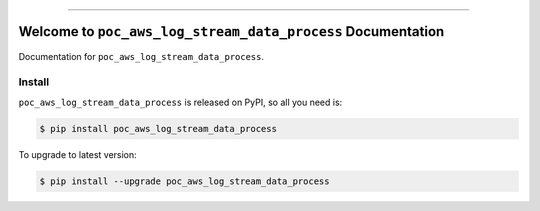 
.. image:: https://travis-ci.org/MacHu-GWU/poc_aws_log_stream_data_process-project.svg?branch=master
    :target: https://travis-ci.org/MacHu-GWU/poc_aws_log_stream_data_process-project?branch=master

.. image:: https://codecov.io/gh/MacHu-GWU/poc_aws_log_stream_data_process-project/branch/master/graph/badge.svg
    :target: https://codecov.io/gh/MacHu-GWU/poc_aws_log_stream_data_process-project

.. image:: https://img.shields.io/pypi/v/poc_aws_log_stream_data_process.svg
    :target: https://pypi.python.org/pypi/poc_aws_log_stream_data_process

.. image:: https://img.shields.io/pypi/l/poc_aws_log_stream_data_process.svg
    :target: https://pypi.python.org/pypi/poc_aws_log_stream_data_process

.. image:: https://img.shields.io/pypi/pyversions/poc_aws_log_stream_data_process.svg
    :target: https://pypi.python.org/pypi/poc_aws_log_stream_data_process

.. image:: https://img.shields.io/badge/STAR_Me_on_GitHub!--None.svg?style=social
    :target: https://github.com/MacHu-GWU/poc_aws_log_stream_data_process-project

------


.. image:: https://img.shields.io/badge/Link-Document-blue.svg
    :target: http://poc_aws_log_stream_data_process.my-docs.com/index.html

.. image:: https://img.shields.io/badge/Link-API-blue.svg
    :target: http://poc_aws_log_stream_data_process.my-docs.com/py-modindex.html

.. image:: https://img.shields.io/badge/Link-Source_Code-blue.svg
    :target: http://poc_aws_log_stream_data_process.my-docs.com/py-modindex.html

.. image:: https://img.shields.io/badge/Link-Install-blue.svg
    :target: `install`_

.. image:: https://img.shields.io/badge/Link-GitHub-blue.svg
    :target: https://github.com/MacHu-GWU/poc_aws_log_stream_data_process-project

.. image:: https://img.shields.io/badge/Link-Submit_Issue-blue.svg
    :target: https://github.com/MacHu-GWU/poc_aws_log_stream_data_process-project/issues

.. image:: https://img.shields.io/badge/Link-Request_Feature-blue.svg
    :target: https://github.com/MacHu-GWU/poc_aws_log_stream_data_process-project/issues

.. image:: https://img.shields.io/badge/Link-Download-blue.svg
    :target: https://pypi.org/pypi/poc_aws_log_stream_data_process#files


Welcome to ``poc_aws_log_stream_data_process`` Documentation
==============================================================================

Documentation for ``poc_aws_log_stream_data_process``.


.. _install:

Install
------------------------------------------------------------------------------

``poc_aws_log_stream_data_process`` is released on PyPI, so all you need is:

.. code-block:: console

    $ pip install poc_aws_log_stream_data_process

To upgrade to latest version:

.. code-block:: console

    $ pip install --upgrade poc_aws_log_stream_data_process